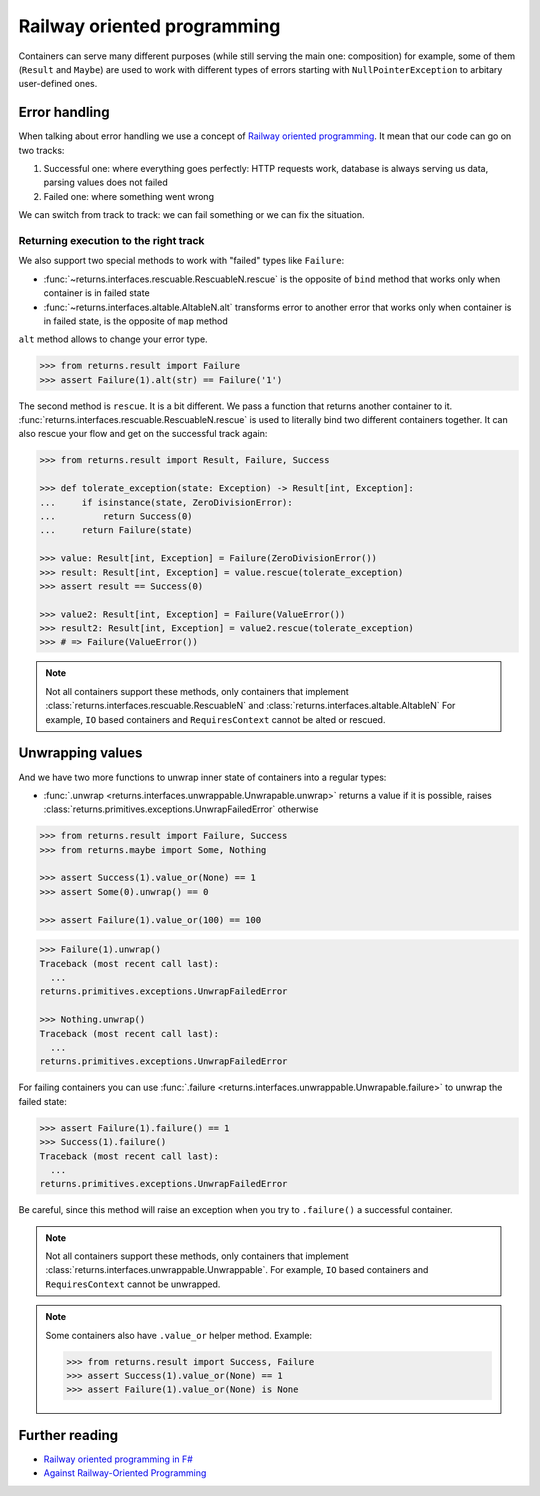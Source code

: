.. _railway:

Railway oriented programming
============================

Containers can serve many different purposes
(while still serving the main one: composition)
for example, some of them (``Result`` and ``Maybe``) are used
to work with different types of errors
starting with ``NullPointerException`` to arbitary user-defined ones.


Error handling
--------------

When talking about error handling we use a concept of
`Railway oriented programming <https://fsharpforfunandprofit.com/rop/>`_.
It mean that our code can go on two tracks:

1. Successful one: where everything goes perfectly: HTTP requests work,
   database is always serving us data, parsing values does not failed
2. Failed one: where something went wrong

We can switch from track to track: we can fail something
or we can fix the situation.

.. mermaid::
  :caption: Railway oriented programming.

   graph LR
       S1 -- bind --> S3
       S1 -- bind --> F2
       S3 -- map --> S5
       S5 -- bind --> S7
       S5 -- bind --> F6

       F2 -- alt --> F4
       F4 -- rescue --> F6
       F4 -- rescue --> S5
       F6 -- rescue --> F8
       F6 -- rescue --> S7

       style S1 fill:green
       style S3 fill:green
       style S5 fill:green
       style S7 fill:green
       style F2 fill:red
       style F4 fill:red
       style F6 fill:red
       style F8 fill:red

Returning execution to the right track
~~~~~~~~~~~~~~~~~~~~~~~~~~~~~~~~~~~~~~

We also support two special methods to work with "failed"
types like ``Failure``:

- :func:`~returns.interfaces.rescuable.RescuableN.rescue`
  is the opposite of ``bind`` method
  that works only when container is in failed state
- :func:`~returns.interfaces.altable.AltableN.alt`
  transforms error to another error
  that works only when container is in failed state,
  is the opposite of ``map`` method

``alt`` method allows to change your error type.

.. mermaid::
  :caption: Illustration of ``alt`` method.

   graph LR
      F1["Container[A]"] -- "alt(function)" --> F2["Container[B]"]

      style F1 fill:red
      style F2 fill:red

.. code:: python

  >>> from returns.result import Failure
  >>> assert Failure(1).alt(str) == Failure('1')

The second method is ``rescue``. It is a bit different.
We pass a function that returns another container to it.
:func:`returns.interfaces.rescuable.RescuableN.rescue`
is used to literally bind two different containers together.
It can also rescue your flow and get on the successful track again:

.. mermaid::
  :caption: Illustration of ``rescue`` method.

   graph LR
      F1["Container[A]"] -- "rescue(function)" --> F2["Container[B]"]
      F1["Container[A]"] -- "rescye(function)" --> F3["Container[C]"]

      style F1 fill:red
      style F2 fill:green
      style F3 fill:red

.. code:: python

  >>> from returns.result import Result, Failure, Success

  >>> def tolerate_exception(state: Exception) -> Result[int, Exception]:
  ...     if isinstance(state, ZeroDivisionError):
  ...         return Success(0)
  ...     return Failure(state)

  >>> value: Result[int, Exception] = Failure(ZeroDivisionError())
  >>> result: Result[int, Exception] = value.rescue(tolerate_exception)
  >>> assert result == Success(0)

  >>> value2: Result[int, Exception] = Failure(ValueError())
  >>> result2: Result[int, Exception] = value2.rescue(tolerate_exception)
  >>> # => Failure(ValueError())

.. note::

  Not all containers support these methods,
  only containers that implement
  :class:`returns.interfaces.rescuable.RescuableN`
  and
  :class:`returns.interfaces.altable.AltableN`
  For example, ``IO`` based containers
  and ``RequiresContext`` cannot be alted or rescued.


Unwrapping values
-----------------

And we have two more functions to unwrap
inner state of containers into a regular types:

- :func:`.unwrap <returns.interfaces.unwrappable.Unwrapable.unwrap>`
  returns a value if it is possible,
  raises :class:`returns.primitives.exceptions.UnwrapFailedError` otherwise

.. code:: python

  >>> from returns.result import Failure, Success
  >>> from returns.maybe import Some, Nothing

  >>> assert Success(1).value_or(None) == 1
  >>> assert Some(0).unwrap() == 0

  >>> assert Failure(1).value_or(100) == 100

.. code:: pycon

  >>> Failure(1).unwrap()
  Traceback (most recent call last):
    ...
  returns.primitives.exceptions.UnwrapFailedError

  >>> Nothing.unwrap()
  Traceback (most recent call last):
    ...
  returns.primitives.exceptions.UnwrapFailedError

For failing containers you can
use :func:`.failure <returns.interfaces.unwrappable.Unwrapable.failure>`
to unwrap the failed state:

.. code:: pycon

  >>> assert Failure(1).failure() == 1
  >>> Success(1).failure()
  Traceback (most recent call last):
    ...
  returns.primitives.exceptions.UnwrapFailedError

Be careful, since this method will raise an exception
when you try to ``.failure()`` a successful container.

.. note::

  Not all containers support these methods,
  only containers that implement
  :class:`returns.interfaces.unwrappable.Unwrappable`.
  For example,
  ``IO`` based containers and ``RequiresContext`` cannot be unwrapped.

.. note::

  Some containers also have ``.value_or`` helper method.
  Example:

  .. code:: python

    >>> from returns.result import Success, Failure
    >>> assert Success(1).value_or(None) == 1
    >>> assert Failure(1).value_or(None) is None


Further reading
---------------

- `Railway oriented programming in F# <https://fsharpforfunandprofit.com/rop/>`_
- `Against Railway-Oriented Programming <https://fsharpforfunandprofit.com/posts/against-railway-oriented-programming/>`_
